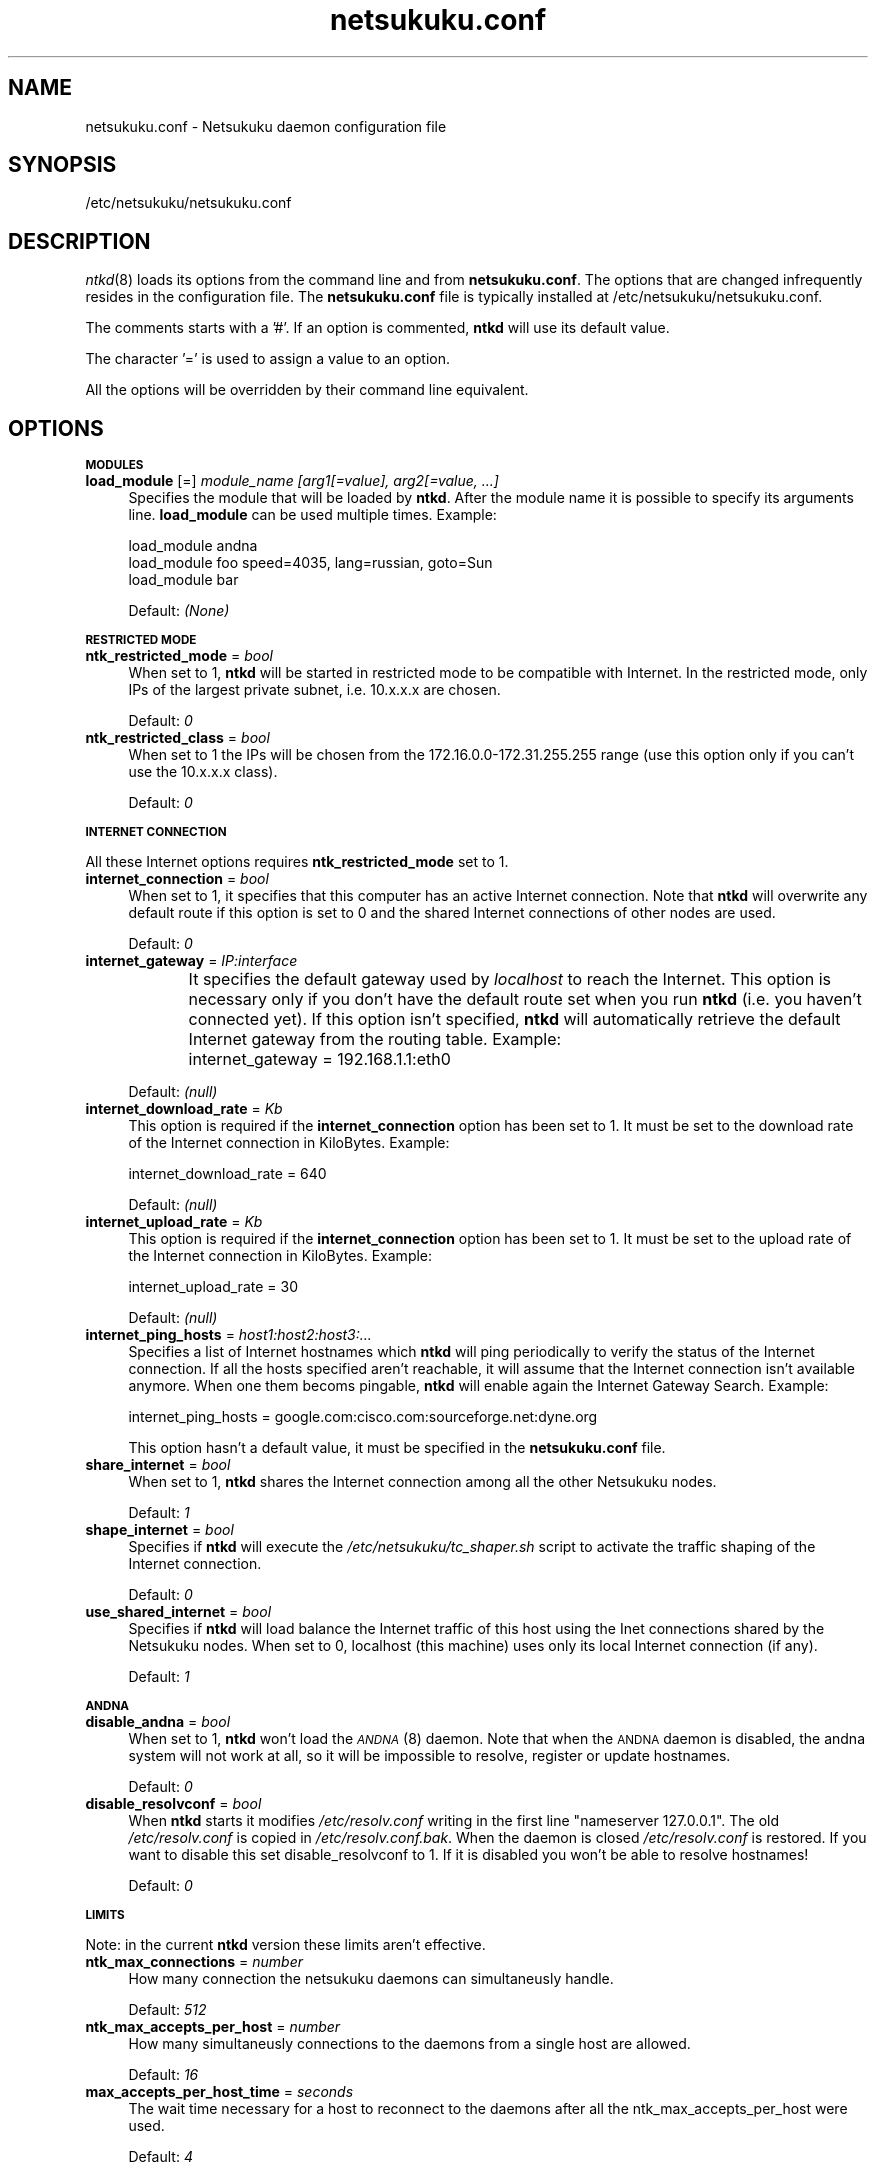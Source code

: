 .\" Automatically generated by Pod::Man v1.37, Pod::Parser v1.14
.\"
.\" Standard preamble:
.\" ========================================================================
.de Sh \" Subsection heading
.br
.if t .Sp
.ne 5
.PP
\fB\\$1\fR
.PP
..
.de Sp \" Vertical space (when we can't use .PP)
.if t .sp .5v
.if n .sp
..
.de Vb \" Begin verbatim text
.ft CW
.nf
.ne \\$1
..
.de Ve \" End verbatim text
.ft R
.fi
..
.\" Set up some character translations and predefined strings.  \*(-- will
.\" give an unbreakable dash, \*(PI will give pi, \*(L" will give a left
.\" double quote, and \*(R" will give a right double quote.  | will give a
.\" real vertical bar.  \*(C+ will give a nicer C++.  Capital omega is used to
.\" do unbreakable dashes and therefore won't be available.  \*(C` and \*(C'
.\" expand to `' in nroff, nothing in troff, for use with C<>.
.tr \(*W-|\(bv\*(Tr
.ds C+ C\v'-.1v'\h'-1p'\s-2+\h'-1p'+\s0\v'.1v'\h'-1p'
.ie n \{\
.    ds -- \(*W-
.    ds PI pi
.    if (\n(.H=4u)&(1m=24u) .ds -- \(*W\h'-12u'\(*W\h'-12u'-\" diablo 10 pitch
.    if (\n(.H=4u)&(1m=20u) .ds -- \(*W\h'-12u'\(*W\h'-8u'-\"  diablo 12 pitch
.    ds L" ""
.    ds R" ""
.    ds C` ""
.    ds C' ""
'br\}
.el\{\
.    ds -- \|\(em\|
.    ds PI \(*p
.    ds L" ``
.    ds R" ''
'br\}
.\"
.\" If the F register is turned on, we'll generate index entries on stderr for
.\" titles (.TH), headers (.SH), subsections (.Sh), items (.Ip), and index
.\" entries marked with X<> in POD.  Of course, you'll have to process the
.\" output yourself in some meaningful fashion.
.if \nF \{\
.    de IX
.    tm Index:\\$1\t\\n%\t"\\$2"
..
.    nr % 0
.    rr F
.\}
.\"
.\" For nroff, turn off justification.  Always turn off hyphenation; it makes
.\" way too many mistakes in technical documents.
.hy 0
.if n .na
.\"
.\" Accent mark definitions (@(#)ms.acc 1.5 88/02/08 SMI; from UCB 4.2).
.\" Fear.  Run.  Save yourself.  No user-serviceable parts.
.    \" fudge factors for nroff and troff
.if n \{\
.    ds #H 0
.    ds #V .8m
.    ds #F .3m
.    ds #[ \f1
.    ds #] \fP
.\}
.if t \{\
.    ds #H ((1u-(\\\\n(.fu%2u))*.13m)
.    ds #V .6m
.    ds #F 0
.    ds #[ \&
.    ds #] \&
.\}
.    \" simple accents for nroff and troff
.if n \{\
.    ds ' \&
.    ds ` \&
.    ds ^ \&
.    ds , \&
.    ds ~ ~
.    ds /
.\}
.if t \{\
.    ds ' \\k:\h'-(\\n(.wu*8/10-\*(#H)'\'\h"|\\n:u"
.    ds ` \\k:\h'-(\\n(.wu*8/10-\*(#H)'\`\h'|\\n:u'
.    ds ^ \\k:\h'-(\\n(.wu*10/11-\*(#H)'^\h'|\\n:u'
.    ds , \\k:\h'-(\\n(.wu*8/10)',\h'|\\n:u'
.    ds ~ \\k:\h'-(\\n(.wu-\*(#H-.1m)'~\h'|\\n:u'
.    ds / \\k:\h'-(\\n(.wu*8/10-\*(#H)'\z\(sl\h'|\\n:u'
.\}
.    \" troff and (daisy-wheel) nroff accents
.ds : \\k:\h'-(\\n(.wu*8/10-\*(#H+.1m+\*(#F)'\v'-\*(#V'\z.\h'.2m+\*(#F'.\h'|\\n:u'\v'\*(#V'
.ds 8 \h'\*(#H'\(*b\h'-\*(#H'
.ds o \\k:\h'-(\\n(.wu+\w'\(de'u-\*(#H)/2u'\v'-.3n'\*(#[\z\(de\v'.3n'\h'|\\n:u'\*(#]
.ds d- \h'\*(#H'\(pd\h'-\w'~'u'\v'-.25m'\f2\(hy\fP\v'.25m'\h'-\*(#H'
.ds D- D\\k:\h'-\w'D'u'\v'-.11m'\z\(hy\v'.11m'\h'|\\n:u'
.ds th \*(#[\v'.3m'\s+1I\s-1\v'-.3m'\h'-(\w'I'u*2/3)'\s-1o\s+1\*(#]
.ds Th \*(#[\s+2I\s-2\h'-\w'I'u*3/5'\v'-.3m'o\v'.3m'\*(#]
.ds ae a\h'-(\w'a'u*4/10)'e
.ds Ae A\h'-(\w'A'u*4/10)'E
.    \" corrections for vroff
.if v .ds ~ \\k:\h'-(\\n(.wu*9/10-\*(#H)'\s-2\u~\d\s+2\h'|\\n:u'
.if v .ds ^ \\k:\h'-(\\n(.wu*10/11-\*(#H)'\v'-.4m'^\v'.4m'\h'|\\n:u'
.    \" for low resolution devices (crt and lpr)
.if \n(.H>23 .if \n(.V>19 \
\{\
.    ds : e
.    ds 8 ss
.    ds o a
.    ds d- d\h'-1'\(ga
.    ds D- D\h'-1'\(hy
.    ds th \o'bp'
.    ds Th \o'LP'
.    ds ae ae
.    ds Ae AE
.\}
.rm #[ #] #H #V #F C
.\" ========================================================================
.\"
.IX Title "netsukuku.conf 8"
.TH netsukuku.conf 8 "2006-08-25" "NetsukukuD 0.0.9b (debug)" ""
.SH "NAME"
netsukuku.conf \- Netsukuku daemon configuration file
.SH "SYNOPSIS"
.IX Header "SYNOPSIS"
/etc/netsukuku/netsukuku.conf
.SH "DESCRIPTION"
.IX Header "DESCRIPTION"
\&\fIntkd\fR\|(8) loads its options from the command line and from \fBnetsukuku.conf\fR.
The options that are changed infrequently resides in the configuration file.
The \fBnetsukuku.conf\fR file is typically installed at /etc/netsukuku/netsukuku.conf.
.PP
The comments starts with a '#'.
If an option is commented, \fBntkd\fR will use its default value.
.PP
The character '=' is used to assign a value to an option.
.PP
All the options will be overridden by their command line equivalent.
.SH "OPTIONS"
.IX Header "OPTIONS"
.Sh "\s-1MODULES\s0"
.IX Subsection "MODULES"
.IP "\fBload_module\fR [=] \fImodule_name [arg1[=value], arg2[=value, ...]\fR" 4
.IX Item "load_module [=] module_name [arg1[=value], arg2[=value, ...]"
Specifies the module that will be loaded by \fBntkd\fR.
After the module name it is possible to specify its arguments line.
\&\fBload_module\fR can be used multiple times.
Example:
.Sp
.Vb 3
\&        load_module     andna
\&        load_module     foo speed=4035, lang=russian, goto=Sun
\&        load_module     bar
.Ve
.Sp
Default: \fI(None)\fR
.Sh "\s-1RESTRICTED\s0 \s-1MODE\s0"
.IX Subsection "RESTRICTED MODE"
.IP "\fBntk_restricted_mode\fR = \fIbool\fR" 4
.IX Item "ntk_restricted_mode = bool"
When set to 1, \fBntkd\fR will be started in restricted mode to be compatible
with Internet. In the restricted mode, only IPs of the largest private subnet,
i.e. 10.x.x.x are chosen.
.Sp
Default: \fI0\fR
.IP "\fBntk_restricted_class\fR = \fIbool\fR" 4
.IX Item "ntk_restricted_class = bool"
When set to 1 the IPs will be chosen from the 172.16.0.0\-172.31.255.255 range
(use this option only if you can't use the 10.x.x.x class).
.Sp
Default: \fI0\fR
.Sh "\s-1INTERNET\s0 \s-1CONNECTION\s0"
.IX Subsection "INTERNET CONNECTION"
All these Internet options requires \fBntk_restricted_mode\fR set to 1.
.IP "\fBinternet_connection\fR = \fIbool\fR" 4
.IX Item "internet_connection = bool"
When set to 1, it specifies that this computer has an active Internet
connection. Note that \fBntkd\fR will overwrite any default route if this
option is set to 0 and the shared Internet connections of other nodes are
used.
.Sp
Default: \fI0\fR
.IP "\fBinternet_gateway\fR = \fIIP:interface\fR" 4
.IX Item "internet_gateway = IP:interface"
It specifies the default gateway used by \fIlocalhost\fR to reach the Internet.
This option is necessary only if you don't have the default route set when you
run \fBntkd\fR (i.e. you haven't connected yet).
If this option isn't specified, \fBntkd\fR will automatically retrieve the
default Internet gateway from the routing table.
Example: 
	internet_gateway = 192.168.1.1:eth0
.Sp
Default: \fI(null)\fR
.IP "\fBinternet_download_rate\fR = \fIKb\fR" 4
.IX Item "internet_download_rate = Kb"
This option is required if the \fBinternet_connection\fR option has been set to
1. It must be set to the download rate of the Internet connection in
KiloBytes. Example:
.Sp
.Vb 1
\&        internet_download_rate = 640
.Ve
.Sp
Default: \fI(null)\fR
.IP "\fBinternet_upload_rate\fR = \fIKb\fR" 4
.IX Item "internet_upload_rate = Kb"
This option is required if the \fBinternet_connection\fR option has been set to
1. It must be set to the upload rate of the Internet connection in
KiloBytes. Example:
.Sp
.Vb 1
\&        internet_upload_rate = 30
.Ve
.Sp
Default: \fI(null)\fR
.IP "\fBinternet_ping_hosts\fR = \fIhost1:host2:host3:...\fR" 4
.IX Item "internet_ping_hosts = host1:host2:host3:..."
Specifies a list of Internet hostnames which \fBntkd\fR will ping periodically to
verify the status of the Internet connection. If all the hosts specified
aren't reachable, it will assume that the Internet connection isn't available
anymore. When one them becoms pingable, \fBntkd\fR will enable again the
Internet Gateway Search. Example:
.Sp
.Vb 1
\&        internet_ping_hosts = google.com:cisco.com:sourceforge.net:dyne.org
.Ve
.Sp
This option hasn't a default value, it must be specified in the
\&\fBnetsukuku.conf\fR file.
.IP "\fBshare_internet\fR = \fIbool\fR" 4
.IX Item "share_internet = bool"
When set to 1, \fBntkd\fR shares the Internet connection among all the other
Netsukuku nodes.
.Sp
Default: \fI1\fR
.IP "\fBshape_internet\fR = \fIbool\fR" 4
.IX Item "shape_internet = bool"
Specifies if \fBntkd\fR will execute the \fI/etc/netsukuku/tc_shaper.sh\fR script to
activate the traffic shaping of the Internet connection.
.Sp
Default: \fI0\fR
.IP "\fBuse_shared_internet\fR = \fIbool\fR" 4
.IX Item "use_shared_internet = bool"
Specifies if \fBntkd\fR will load balance the Internet traffic of this host using
the Inet connections shared by the Netsukuku nodes.
When set to 0, localhost (this machine) uses only its local Internet
connection (if any).
.Sp
Default: \fI1\fR
.Sh "\s-1ANDNA\s0"
.IX Subsection "ANDNA"
.IP "\fBdisable_andna\fR = \fIbool\fR" 4
.IX Item "disable_andna = bool"
When set to 1, \fBntkd\fR won't load the \s-1\fIANDNA\s0\fR\|(8) daemon.
Note that when the \s-1ANDNA\s0 daemon is disabled, the andna system will not work at
all, so it will be impossible to resolve, register or update hostnames.
.Sp
Default: \fI0\fR
.IP "\fBdisable_resolvconf\fR = \fIbool\fR" 4
.IX Item "disable_resolvconf = bool"
When \fBntkd\fR starts it modifies \fI/etc/resolv.conf\fR writing in the first
line \*(L"nameserver 127.0.0.1\*(R". The old \fI/etc/resolv.conf\fR is copied in
\&\fI/etc/resolv.conf.bak\fR. When the daemon is closed \fI/etc/resolv.conf\fR is
restored. If you want to disable this set disable_resolvconf to 1.
If it is disabled you won't be able to resolve hostnames!
.Sp
Default: \fI0\fR
.Sh "\s-1LIMITS\s0"
.IX Subsection "LIMITS"
Note: in the current \fBntkd\fR version these limits aren't effective.
.IP "\fBntk_max_connections\fR = \fInumber\fR" 4
.IX Item "ntk_max_connections = number"
How many connection the netsukuku daemons can simultaneusly handle.
.Sp
Default: \fI512\fR
.IP "\fBntk_max_accepts_per_host\fR = \fInumber\fR" 4
.IX Item "ntk_max_accepts_per_host = number"
How many simultaneusly connections to the daemons from a single host are
allowed.
.Sp
Default: \fI16\fR
.IP "\fBmax_accepts_per_host_time\fR = \fIseconds\fR" 4
.IX Item "max_accepts_per_host_time = seconds"
The wait time necessary for a host to reconnect to the daemons after all the
ntk_max_accepts_per_host were used.
.Sp
Default: \fI4\fR
.Sh "\s-1FILES\s0"
.IX Subsection "FILES"
.IP "\fBpid_file\fR = \fIfilename\fR" 4
.IX Item "pid_file = filename"
\&\fBntkd\fR will save its process id in this file. 
It is used to check if other instances of ntkd are already running.
Only one instance is allowed.
.Sp
Default: \fI/var/run/ntkd.pid\fR
.IP "\fBntk_ext_map_file\fR = \fIfilename\fR" 4
.IX Item "ntk_ext_map_file = filename"
.PD 0
.IP "\fBntk_int_map_file\fR = \fIfilename\fR" 4
.IX Item "ntk_int_map_file = filename"
.IP "\fBntk_bnode_map_file\fR = \fIfilename\fR" 4
.IX Item "ntk_bnode_map_file = filename"
.PD
Specify the paths of the maps saved by the daemon.
.Sp
Default: \fI/usr/share/netsukuku/ext_map_file\fR
.Sp
Default: \fI/usr/share/netsukuku/int_map_file\fR
.Sp
Default: \fI/usr/share/netsukuku/bnode_map_file\fR
.IP "\fBandna_hnames_file\fR = \fIfilename\fR" 4
.IX Item "andna_hnames_file = filename"
Specify the path of the file which keeps the \s-1ANDNA\s0 hostnames of the local
host. These hostnames will be registerd in \s-1ANDNA\s0.
.Sp
Default: \fI/etc/netsukuku/andna_hostnames\fR
.IP "\fBsnsd_nodes_file\fR = \fIfilename\fR" 4
.IX Item "snsd_nodes_file = filename"
The snsd_nodes_file keeps the list of the \s-1SNSD\s0 records which will be register
in \s-1ANDNA\s0.
.Sp
Default: \fI/etc/netsukuku/snsd_nodes\fR
.IP "\fBandna_lclkey_file\fR = \fIfilename\fR" 4
.IX Item "andna_lclkey_file = filename"
Specifies the location of the \fIlocal keyring\fR file.
In this keyring the \s-1ANDNA\s0 public and secret keys are saved. Handle this file
with care: without it, you won't be able to update your hostnames, thus you'll
definitely lose them.
.Sp
Default: \fI/usr/share/netsukuku/andna_lcl_keyring\fR
.IP "\fBandna_cache_file\fR = \fIfilename\fR" 4
.IX Item "andna_cache_file = filename"
.PD 0
.IP "\fBandna_lcl_file\fR = \fIfilename\fR" 4
.IX Item "andna_lcl_file = filename"
.IP "\fBandna_rhc_file\fR = \fIfilename\fR" 4
.IX Item "andna_rhc_file = filename"
.IP "\fBandna_counter_c_file\fR = \fIfilename\fR" 4
.IX Item "andna_counter_c_file = filename"
.PD
Specify the paths of the caches used by the \s-1ANDNA\s0 daemon.
.Sp
Default: \fI/usr/share/netsukuku/andna_cache\fR
.Sp
Default: \fI/usr/share/netsukuku/andna_lcl_cache\fR
.Sp
Default: \fI/usr/share/netsukuku/andna_rh_cache\fR
.Sp
Default: \fI/usr/share/netsukuku/andna_counter_cache\fR
.IP "\fBip_masquerade_script\fR = \fIfilename\fR" 4
.IX Item "ip_masquerade_script = filename"
Specifies the path of the \s-1IP\s0 masquerading script.
This script is launched by NetsukukuD, at its start, when it shares the Internet
connection. The script will activate the \s-1IP\s0 masquerading.
The script is also used to disable the \s-1IP\s0 masquerading when \fBntkd\fR is closed.
.Sp
Default: \fI/etc/netsukuku/ip_masquerade.sh\fR
.IP "\fBtc_shaper_script\fR = \fIfilename\fR" 4
.IX Item "tc_shaper_script = filename"
Specifies the path of the traffic shaping script.
This script manages the traffic shaping for the upload bandwidth.
It is executed by \fBntkd\fR at its start if its relative option has been
enabled.
.Sp
Default: \fI/etc/netsukuku/tc_shaper.sh\fR
.SH "CONTACTS"
.IX Header "CONTACTS"
Subscribe to the netsukuku mailing to get help, be updated on the latest news
and discuss on its development.
.PP
To subscribe to the list, send a message to:
    netsukuku\-subscribe@lists.dyne.org
.PP
We live night and day in \s-1IRC\s0, come to see us in:
#netsukuku 
on the FreeNode irc server (irc.freenode.org).
.SH "AUTHORS"
.IX Header "AUTHORS"
Main authors and maintainers:
.PP
Andrea Lo Pumo aka AlpT <alpt@freaknet.org>
.PP
Main contributors:
.PP
Andrea Leofreddi <andrea.leofreddi@gmail.com>, Katolaz <katolaz@freaknet.org>,
Federico Tomassini <effetom@gmail.com>
.PP
For a complete list read the \s-1AUTHORS\s0 file or visit:
    <http://netsukuku.freaknet.org/?p=Contacts>
.SH "SEE ALSO"
.IX Header "SEE ALSO"
For more information about Netsukuku visit:
    <http://netsukuku.freaknet.org>
.PP
\&\fIntkd\fR\|(8), \fIntk\-wifi\fR\|(8), \fIandna\fR\|(8), \fIiproute2\fR\|(8), \fIroute\fR\|(8)
